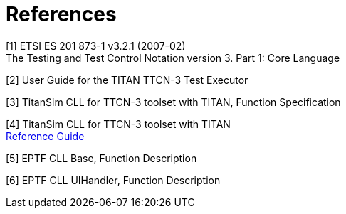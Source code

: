 = References

[[_1]]
[1] ETSI ES 201 873-1 v3.2.1 (2007-02) +
The Testing and Test Control Notation version 3. Part 1: Core Language

[[_2]]
[2] User Guide for the TITAN TTCN-3 Test Executor

[[_3]]
[3] TitanSim CLL for TTCN-3 toolset with TITAN, Function Specification

[[_4]]
[4] TitanSim CLL for TTCN-3 toolset with TITAN +
http://ttcn.ericsson.se/products/libraries.shtml[Reference Guide]

[[_5]]
[5] EPTF CLL Base, Function Description

[[_6]]
[6] EPTF CLL UIHandler, Function Description
